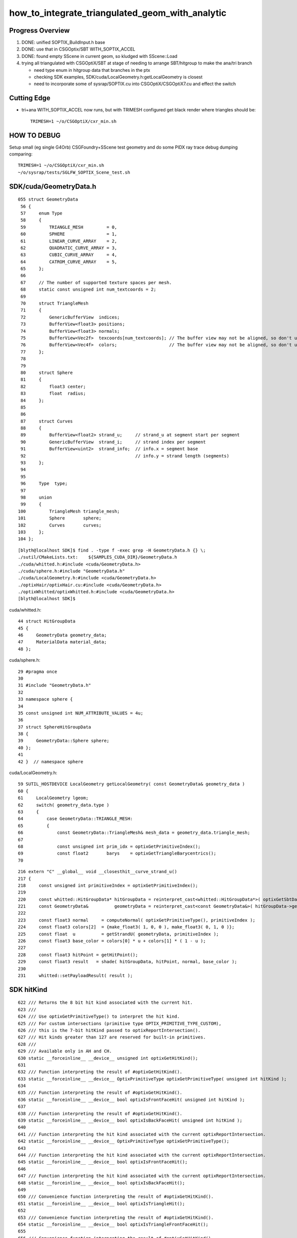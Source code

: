 how_to_integrate_triangulated_geom_with_analytic
==================================================

Progress Overview
-------------------

1. DONE: unified SOPTIX_BuildInput.h base
2. DONE: use that in CSGOptix/SBT WITH_SOPTIX_ACCEL
3. DONE: found empty SScene in current geom, so kludged with SScene::Load 

4. trying all triangulated with CSGOptiX/SBT at stage of needing to 
   arrange SBT/hitgroup to make the ana/tri branch  

   * need type enum in hitgroup data that branches in the ptx
   * checking SDK examples, SDK/cuda/LocalGeometry.h:getLocalGeometry is closest  

   * need to incorporate some of sysrap/SOPTIX.cu into CSGOptiX/CSGOptiX7.cu and
     effect the switch 



Cutting Edge
---------------

* tri+ana WITH_SOPTIX_ACCEL now runs, but with TRIMESH configured get black render where triangles should be::

    TRIMESH=1 ~/o/CSGOptiX/cxr_min.sh


HOW TO DEBUG
----------------

Setup small (eg single G4Orb) CSGFoundry+SScene test geometry and do some PIDX ray trace debug dumping
comparing::

    TRIMESH=1 ~/o/CSGOptiX/cxr_min.sh
    ~/o/sysrap/tests/SGLFW_SOPTIX_Scene_test.sh 



SDK/cuda/GeometryData.h
--------------------------

::

    055 struct GeometryData
     56 {
     57     enum Type
     58     {
     59         TRIANGLE_MESH         = 0,
     60         SPHERE                = 1,
     61         LINEAR_CURVE_ARRAY    = 2,
     62         QUADRATIC_CURVE_ARRAY = 3,
     63         CUBIC_CURVE_ARRAY     = 4,
     64         CATROM_CURVE_ARRAY    = 5,
     65     };
     66 
     67     // The number of supported texture spaces per mesh.
     68     static const unsigned int num_textcoords = 2;
     69 
     70     struct TriangleMesh
     71     {
     72         GenericBufferView  indices;
     73         BufferView<float3> positions;
     74         BufferView<float3> normals;
     75         BufferView<Vec2f>  texcoords[num_textcoords]; // The buffer view may not be aligned, so don't use float2
     76         BufferView<Vec4f>  colors;                    // The buffer view may not be aligned, so don't use float4
     77     };
     78 
     79 
     80     struct Sphere
     81     {
     82         float3 center;
     83         float  radius;
     84     };
     85 
     86 
     87     struct Curves
     88     {
     89         BufferView<float2> strand_u;     // strand_u at segment start per segment
     90         GenericBufferView  strand_i;     // strand index per segment
     91         BufferView<uint2>  strand_info;  // info.x = segment base
     92                                          // info.y = strand length (segments)
     93     };
     94 
     95 
     96     Type  type;
     97 
     98     union
     99     {
    100         TriangleMesh triangle_mesh;
    101         Sphere       sphere;
    102         Curves       curves;
    103     };
    104 };



::

    [blyth@localhost SDK]$ find . -type f -exec grep -H GeometryData.h {} \;
    ./sutil/CMakeLists.txt:    ${SAMPLES_CUDA_DIR}/GeometryData.h
    ./cuda/whitted.h:#include <cuda/GeometryData.h>
    ./cuda/sphere.h:#include "GeometryData.h"
    ./cuda/LocalGeometry.h:#include <cuda/GeometryData.h>
    ./optixHair/optixHair.cu:#include <cuda/GeometryData.h>
    ./optixWhitted/optixWhitted.h:#include <cuda/GeometryData.h>
    [blyth@localhost SDK]$ 


cuda/whitted.h::

     44 struct HitGroupData
     45 {
     46     GeometryData geometry_data;
     47     MaterialData material_data;
     48 };

cuda/sphere.h::

     29 #pragma once
     30 
     31 #include "GeometryData.h"
     32 
     33 namespace sphere {
     34 
     35 const unsigned int NUM_ATTRIBUTE_VALUES = 4u;
     36 
     37 struct SphereHitGroupData
     38 {
     39     GeometryData::Sphere sphere;
     40 };
     41 
     42 }  // namespace sphere


cuda/LocalGeometry.h::

     59 SUTIL_HOSTDEVICE LocalGeometry getLocalGeometry( const GeometryData& geometry_data )
     60 {
     61     LocalGeometry lgeom;
     62     switch( geometry_data.type )
     63     {
     64         case GeometryData::TRIANGLE_MESH:
     65         {
     66             const GeometryData::TriangleMesh& mesh_data = geometry_data.triangle_mesh;
     67 
     68             const unsigned int prim_idx = optixGetPrimitiveIndex();
     69             const float2       barys    = optixGetTriangleBarycentrics();
     70 




::

    216 extern "C" __global__ void __closesthit__curve_strand_u()
    217 {
    218     const unsigned int primitiveIndex = optixGetPrimitiveIndex();
    219 
    220     const whitted::HitGroupData* hitGroupData = reinterpret_cast<whitted::HitGroupData*>( optixGetSbtDataPointer() );
    221     const GeometryData&          geometryData = reinterpret_cast<const GeometryData&>( hitGroupData->geometry_data );
    222 
    223     const float3 normal     = computeNormal( optixGetPrimitiveType(), primitiveIndex );
    224     const float3 colors[2]  = {make_float3( 1, 0, 0 ), make_float3( 0, 1, 0 )};
    225     const float  u          = getStrandU( geometryData, primitiveIndex );
    226     const float3 base_color = colors[0] * u + colors[1] * ( 1 - u );
    227 
    228     const float3 hitPoint = getHitPoint();
    229     const float3 result   = shade( hitGroupData, hitPoint, normal, base_color );
    230 
    231     whitted::setPayloadResult( result );




SDK hitKind
------------

::

     622 /// Returns the 8 bit hit kind associated with the current hit.
     623 /// 
     624 /// Use optixGetPrimitiveType() to interpret the hit kind.
     625 /// For custom intersections (primitive type OPTIX_PRIMITIVE_TYPE_CUSTOM),
     626 /// this is the 7-bit hitKind passed to optixReportIntersection(). 
     627 /// Hit kinds greater than 127 are reserved for built-in primitives.
     628 ///
     629 /// Available only in AH and CH.
     630 static __forceinline__ __device__ unsigned int optixGetHitKind();
     631 
     632 /// Function interpreting the result of #optixGetHitKind().
     633 static __forceinline__ __device__ OptixPrimitiveType optixGetPrimitiveType( unsigned int hitKind );
     634 
     635 /// Function interpreting the result of #optixGetHitKind().
     636 static __forceinline__ __device__ bool optixIsFrontFaceHit( unsigned int hitKind );
     637 
     638 /// Function interpreting the result of #optixGetHitKind().
     639 static __forceinline__ __device__ bool optixIsBackFaceHit( unsigned int hitKind );
     640 
     641 /// Function interpreting the hit kind associated with the current optixReportIntersection.
     642 static __forceinline__ __device__ OptixPrimitiveType optixGetPrimitiveType();
     643 
     644 /// Function interpreting the hit kind associated with the current optixReportIntersection.
     645 static __forceinline__ __device__ bool optixIsFrontFaceHit();
     646 
     647 /// Function interpreting the hit kind associated with the current optixReportIntersection.
     648 static __forceinline__ __device__ bool optixIsBackFaceHit();
     649 
     650 /// Convenience function interpreting the result of #optixGetHitKind().
     651 static __forceinline__ __device__ bool optixIsTriangleHit();
     652 
     653 /// Convenience function interpreting the result of #optixGetHitKind().
     654 static __forceinline__ __device__ bool optixIsTriangleFrontFaceHit();
     655 
     656 /// Convenience function interpreting the result of #optixGetHitKind().
     657 static __forceinline__ __device__ bool optixIsTriangleBackFaceHit();
     658 


::

    [blyth@localhost include]$ find . -type f -exec grep -H GetPrimitiveType {} \;
    ./internal/optix_7_device_impl.h:static __forceinline__ __device__ OptixPrimitiveType optixGetPrimitiveType(unsigned int hitKind)
    ./internal/optix_7_device_impl.h:static __forceinline__ __device__ OptixPrimitiveType optixGetPrimitiveType()
    ./internal/optix_7_device_impl.h:    return optixGetPrimitiveType( optixGetHitKind() );
    ./optix_7_device.h:/// Use optixGetPrimitiveType() to interpret the hit kind.
    ./optix_7_device.h:static __forceinline__ __device__ OptixPrimitiveType optixGetPrimitiveType( unsigned int hitKind );
    ./optix_7_device.h:static __forceinline__ __device__ OptixPrimitiveType optixGetPrimitiveType();
    ./optix_7_types.h:/// It is preferred to use optixGetPrimitiveType(), together with
    [blyth@localhost include]$ 


    1174 static __forceinline__ __device__ unsigned int optixGetHitKind()
    1175 {
    1176     unsigned int u0;
    1177     asm( "call (%0), _optix_get_hit_kind, ();" : "=r"( u0 ) : );
    1178     return u0;
    1179 }
    1180 
    1181 static __forceinline__ __device__ OptixPrimitiveType optixGetPrimitiveType(unsigned int hitKind)
    1182 {
    1183     unsigned int u0;
    1184     asm( "call (%0), _optix_get_primitive_type_from_hit_kind, (%1);" : "=r"( u0 ) : "r"( hitKind ) );
    1185     return (OptixPrimitiveType)u0;
    1186 }
    1187 
    1188 static __forceinline__ __device__ bool optixIsBackFaceHit( unsigned int hitKind )
    1189 {
    1190     unsigned int u0;
    1191     asm( "call (%0), _optix_get_backface_from_hit_kind, (%1);" : "=r"( u0 ) : "r"( hitKind ) );
    1192     return (u0 == 0x1);
    1193 }
    1194 
    1195 static __forceinline__ __device__ bool optixIsFrontFaceHit( unsigned int hitKind )
    1196 {
    1197     return !optixIsBackFaceHit( hitKind );
    1198 }
    1199 
    1200 
    1201 static __forceinline__ __device__ OptixPrimitiveType optixGetPrimitiveType()
    1202 {
    1203     return optixGetPrimitiveType( optixGetHitKind() );
    1204 }
    1205 
    1206 static __forceinline__ __device__ bool optixIsBackFaceHit()
    1207 {
    1208     return optixIsBackFaceHit( optixGetHitKind() );
    1209 }
    1210 
    1211 static __forceinline__ __device__ bool optixIsFrontFaceHit()
    1212 {
    1213     return optixIsFrontFaceHit( optixGetHitKind() );
    1214 }
    1215 
    1216 static __forceinline__ __device__ bool optixIsTriangleHit()
    1217 {
    1218     return optixIsTriangleFrontFaceHit() || optixIsTriangleBackFaceHit();
    1219 }
    1220 
    1221 static __forceinline__ __device__ bool optixIsTriangleFrontFaceHit()
    1222 {
    1223     return optixGetHitKind() == OPTIX_HIT_KIND_TRIANGLE_FRONT_FACE;
    1224 }
    1225 
    1226 static __forceinline__ __device__ bool optixIsTriangleBackFaceHit()
    1227 {
    1228     return optixGetHitKind() == OPTIX_HIT_KIND_TRIANGLE_BACK_FACE;
    1229 }
    1230 





OptixPrimitiveType
----------------------

::

     400 /// Builtin primitive types
     401 ///
     402 typedef enum OptixPrimitiveType
     403 {
     404     /// Custom primitive.
     405     OPTIX_PRIMITIVE_TYPE_CUSTOM                        = 0x2500,
     406     /// B-spline curve of degree 2 with circular cross-section.
     407     OPTIX_PRIMITIVE_TYPE_ROUND_QUADRATIC_BSPLINE       = 0x2501,
     408     /// B-spline curve of degree 3 with circular cross-section.
     409     OPTIX_PRIMITIVE_TYPE_ROUND_CUBIC_BSPLINE           = 0x2502,
     410     /// Piecewise linear curve with circular cross-section.
     411     OPTIX_PRIMITIVE_TYPE_ROUND_LINEAR                  = 0x2503,
     412     /// CatmullRom curve with circular cross-section.
     413     OPTIX_PRIMITIVE_TYPE_ROUND_CATMULLROM              = 0x2504,
     414     OPTIX_PRIMITIVE_TYPE_SPHERE                        = 0x2506,
     415     /// Triangle.
     416     OPTIX_PRIMITIVE_TYPE_TRIANGLE                      = 0x2531,
     417 } OptixPrimitiveType;
     418 
     419 /// Builtin flags may be bitwise combined.
     420 ///
     421 /// \see #OptixPipelineCompileOptions::usesPrimitiveTypeFlags
     422 typedef enum OptixPrimitiveTypeFlags
     423 {
     424     /// Custom primitive.
     425     OPTIX_PRIMITIVE_TYPE_FLAGS_CUSTOM                  = 1 << 0,
     426     /// B-spline curve of degree 2 with circular cross-section.
     427     OPTIX_PRIMITIVE_TYPE_FLAGS_ROUND_QUADRATIC_BSPLINE = 1 << 1,
     428     /// B-spline curve of degree 3 with circular cross-section.
     429     OPTIX_PRIMITIVE_TYPE_FLAGS_ROUND_CUBIC_BSPLINE     = 1 << 2,
     430     /// Piecewise linear curve with circular cross-section.
     431     OPTIX_PRIMITIVE_TYPE_FLAGS_ROUND_LINEAR            = 1 << 3,
     432     /// CatmullRom curve with circular cross-section.
     433     OPTIX_PRIMITIVE_TYPE_FLAGS_ROUND_CATMULLROM        = 1 << 4,
     434     OPTIX_PRIMITIVE_TYPE_FLAGS_SPHERE                  = 1 << 6,
     435     /// Triangle.
     436     OPTIX_PRIMITIVE_TYPE_FLAGS_TRIANGLE                = 1 << 31,
     437 } OptixPrimitiveTypeFlags;
     438 



SBT hitgroup needs tri/ana generalization 
--------------------------------------------


sysrap/SOPTIX.cu::

    229 extern "C" __global__ void __closesthit__ch()
    230 {
    231     const SOPTIX_HitgroupData* hit_group_data = reinterpret_cast<SOPTIX_HitgroupData*>( optixGetSbtDataPointer() );
    232     const SOPTIX_TriMesh& mesh = hit_group_data->mesh ;
    233 
    234     //printf("//__closesthit__ch\n"); 
    235 
    236     const unsigned prim_idx = optixGetPrimitiveIndex();
    237     const float2   barys    = optixGetTriangleBarycentrics();

    /// BUILTIN TRI INTERSECT IS USED : SO NO __intersection__is



CSGOptiX/CSGOptiX7.cu::

    494 extern "C" __global__ void __closesthit__ch()
    495 {
    496     unsigned iindex = optixGetInstanceIndex() ;
    497     unsigned identity = optixGetInstanceId() ;
    498 
    499 #ifdef WITH_PRD
    500     quad2* prd = getPRD<quad2>();
    501 
    502     prd->set_identity( identity ) ;
    503     prd->set_iindex(   iindex ) ;
    504     float3* normal = prd->normal();
    505     *normal = optixTransformNormalFromObjectToWorldSpace( *normal ) ;
    506 
    ...

    541 extern "C" __global__ void __intersection__is()
    542 {    
    543     HitGroupData* hg  = (HitGroupData*)optixGetSbtDataPointer();
    544     int nodeOffset = hg->nodeOffset ; 
    545 
    546     const CSGNode* node = params.node + nodeOffset ;  // root of tree
    547     const float4* plan = params.plan ;
    548     const qat4*   itra = params.itra ;


CSGOptiX/Binding.h::

    020 struct HitGroupData   // effectively Prim 
     21 {
     22     int numNode ;   
     23     int nodeOffset ;
     24 };  
     25     
     26     
     27 #if defined(__CUDACC__) || defined(__CUDABE__)
     28 #else
     29 #include <optix_types.h>
     30     
     31 template <typename T>
     32 struct SbtRecord
     33 {
     34     __align__( OPTIX_SBT_RECORD_ALIGNMENT ) char header[OPTIX_SBT_RECORD_HEADER_SIZE];
     35     T data;
     36 };
     37     
     38 typedef SbtRecord<RaygenData>     Raygen ;
     39 typedef SbtRecord<MissData>       Miss ;
     40 typedef SbtRecord<HitGroupData>   HitGroup ;
     41 
     42 #endif


sysrap/SOPTIX_Binding.h::

    012 template <typename T>
     13 struct SOPTIX_Record
     14 {   
     15     __align__( OPTIX_SBT_RECORD_ALIGNMENT ) char header[OPTIX_SBT_RECORD_HEADER_SIZE];
     16     T data;
     17 };

     27 struct SOPTIX_TriMesh 
     28 {   
     29     uint3*  indice ;
     30     float3* vertex ; 
     31     float3* normal ;  
     32 };  
     33 


     34 struct SOPTIX_HitgroupData 
     35 {   
     36     SOPTIX_TriMesh mesh ;
     37 };  
     38     
     39     
     40 typedef SOPTIX_Record<SOPTIX_RaygenData>   SOPTIX_RaygenRecord;
     41 typedef SOPTIX_Record<SOPTIX_MissData>     SOPTIX_MissRecord;
     42 typedef SOPTIX_Record<SOPTIX_HitgroupData> SOPTIX_HitgroupRecord;
     43     










need to incorporate some of sysrap/SOPTIX.cu into CSGOptiX/CSGOptiX7.cu
--------------------------------------------------------------------------




What level of ana/tri split ? CSGSolid
----------------------------------------

1:1 CSGSolid:GAS

As each GAS must be either analytic or triangulated 
have to split at CSGSolid level. 

That means if have a G4VSolid (eg the guide tube torus) 
that must be triangulated then must arrange for the corresponding 
CSGPrim to be isolated into its own CSGSolid. 

Initially can just assert that selected CSGPrim must be isolated, 
as that will be the case for the guide tube. 


Recent addition triangulated geom is dev in sysrap/SOPTIX,SScene
--------------------------------------------------------------------

* :doc:`sysrap/SOPTIX`


High level geometry workflow
------------------------------


::

    227 void G4CXOpticks::setGeometry(const G4VPhysicalVolume* world )
    228 {
    229     LOG(LEVEL) << "[ G4VPhysicalVolume world " << world ;
    230     assert(world);
    231     wd = world ;
    232 
    233     assert(sim && "sim instance should have been grabbed/created in ctor" );
    234     stree* st = sim->get_tree();
    235 
    236     tr = U4Tree::Create(st, world, SensorIdentifier ) ;
    237     LOG(LEVEL) << "Completed U4Tree::Create " ;
    238 
    239     sim->initSceneFromTree(); // not so easy to do at lower level  
    240 
    241 
    242     CSGFoundry* fd_ = CSGFoundry::CreateFromSim() ; // adopts SSim::INSTANCE  
    243     setGeometry(fd_);
    244 
    245     LOG(info) << Desc() ;
    246 
    247     LOG(LEVEL) << "] G4VPhysicalVolume world " << world ;
    248 }



::

     079 /**
      80 CSGFoundry::CSGFoundry
      81 ------------------------
      82 
      83 HMM: the dependency between CSGFoundry and SSim is a bit mixed up
      84 because of the two possibilities:
      85 
      86 1. "Import" : create CSGFoundry from SSim/stree using CSGImport
      87 2. "Load"   : load previously created and persisted CSGFoundry + SSim from file system 
      88 
      89 sim(SSim) used to be a passive passenger of CSGFoundry but now that CSGFoundry 
      90 can be CSGImported from SSim it is no longer so passive. 
      91 
      92 **/
      93 
      94 CSGFoundry::CSGFoundry()
      95     :
      96     d_prim(nullptr),
      97     d_node(nullptr),
      98     d_plan(nullptr),
      99     d_itra(nullptr),
     100     sim(SSim::Get()),
     101     import(new CSGImport(this)),




Workflow : how to add tri ?
-------------------------------

SSim
   holds stree(ana) and SScene(tri)

CSGFoundry 
   has sim member giving access to both stree and SScene

CSGFoundry::CreateFromSim/CSGFoundry::importSim
   populates CSGFoundry from stree 


* HMM: simpler to have parallel ana+tri throughout the geometry workflow with the 
  ana/tri switch done at the GAS handle creation stage 

* ana at all stages is very small, so no resource issue, 
  tri could be large for the remainder instance : so want to 
  do ana/tri switch before GPU (hmm might not be so easy with SOPTIX)

  * this might need SOPTIX_MeshGroup reworking to defer uploads : unless
    just deferred usage of that until GAS-handle stage  
 


DONE : made a more vertical API for tri/ana integration
--------------------------------------------------------

::

   SOPTIX_MeshGroup* Create( OptixDeviceContext& ctx, const SMeshGroup* mg );

   SMeshGroup* mg = scene->meshgroup[i] ;  
   SOPTIX_MeshGroup* xmg = SOPTIX_MeshGroup::Create( ctx, mg ) ; 
   xmg->gas->handle  



NEXT: name based ana/tri control 
-------------------------------------



Analytic in stree/CSG/CSGOptiX 
---------------------------------

::

     551 void CSGOptiX::initGeometry()
     552 {
     553     LOG(LEVEL) << "[" ;
     554     params->node = foundry->d_node ;
     555     params->plan = foundry->d_plan ;
     556     params->tran = nullptr ;
     557     params->itra = foundry->d_itra ;
     558 
     559     bool is_uploaded =  params->node != nullptr ;
     560     LOG_IF(fatal, !is_uploaded) << "foundry must be uploaded prior to CSGOptiX::initGeometry " ;
     561     assert( is_uploaded );
     562 
     563 #if OPTIX_VERSION < 70000
     564     six->setFoundry(foundry);
     565 #else
     566     LOG(LEVEL) << "[ sbt.setFoundry " ;
     567     sbt->setFoundry(foundry);
     568     LOG(LEVEL) << "] sbt.setFoundry " ;
     569 #endif
     570     const char* top = Top();
     571     setTop(top);
     572     LOG(LEVEL) << "]" ;
     573 }


::

   CSGOptiX::initGeometry
   SBT::setFoundry
   SBT::createGeom
   SBT::createGAS_Standard



Where+how to ana/tri branch ?
-------------------------------

EMM is integer based.  Need name based gas_idx control for greater longevity. 

::

     261 void SBT::createGAS_Standard()
     262 {
     263     unsigned num_solid = foundry->getNumSolid();   // STANDARD_SOLID
     264     for(unsigned i=0 ; i < num_solid ; i++)
     265     {
     266         unsigned gas_idx = i ;
     267 
     268         bool enabled = SGeoConfig::IsEnabledMergedMesh(gas_idx) ;
     269         bool enabled2 = emm & ( 0x1 << gas_idx ) ;
     270         bool enabled_expect = enabled == enabled2 ;
     271         assert( enabled_expect );
     272         if(!enabled_expect) std::raise(SIGINT);
     273 
     274         if( enabled )
     275         {
     276             LOG(LEVEL) << " emm proceed " << gas_idx ;
     277             createGAS(gas_idx);
     278         }
     279         else
     280         {
     281             LOG(LEVEL) << " emm skip " << gas_idx ;
     282         }
     283     } 
     284     LOG(LEVEL) << descGAS() ;
     285 }  


Commonality between ana and tri is the handle
---------------------------------------------------

* HMM: SOPTIX side "gas" is SOPTIX_Accel instance
* WIP: maybe standardize by using the handle in the  vgas map ?

  * NOPE: NEED NUMBER OF buildInputs FOR SBT MECHANICS
  * added reference to the vector in SOPTIX_Accel MAYBE NEEDS TO BE pointer to vector on heap ?


::

   00305 void SBT::createGAS(unsigned gas_idx)
     306 {
     307     CSGPrimSpec ps = foundry->getPrimSpec(gas_idx);
     308     GAS gas = {} ;
     309     GAS_Builder::Build(gas, ps);
     310     vgas[gas_idx] = gas ;
     311 }

   0005 struct AS
      6 {
      7     CUdeviceptr             d_buffer;
      8     OptixTraversableHandle  handle ;
      9 };


* IAS_Builder::CollectInstances sets gas.handle into OptixInstance



Should CSGOptiX adopt some of SOPTIX ? 
---------------------------------------------

SOPTIX_Accel
    builds acceleration structure GAS or IAS from the buildInputs

    * could replace:: 

       GAS_Builder::BoilerPlate 
       IAS_Builder::Build


HMM: many of the CSGOptiX::initXXX and SBT.h PIP.h could be 
replaced by SOPTIX but not much motivation unless can show better
performance.  


Need to check perf as make such changes
------------------------------------------




